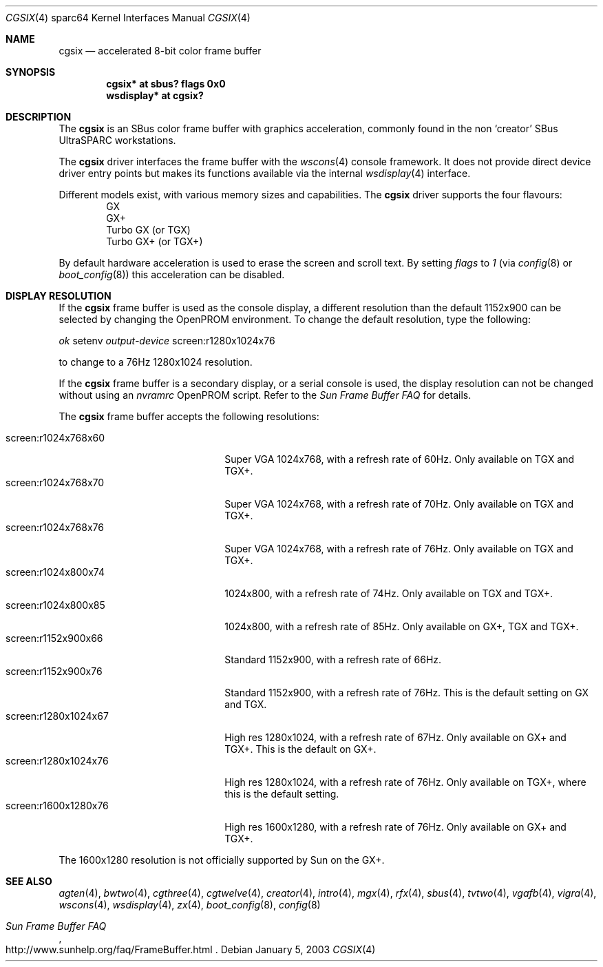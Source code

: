 .\"	$OpenBSD: cgsix.4,v 1.17 2005/03/05 01:48:59 miod Exp $
.\"
.\" Copyright (c) 2001 Jason L. Wright (jason@thought.net)
.\" All rights reserved.
.\"
.\" Redistribution and use in source and binary forms, with or without
.\" modification, are permitted provided that the following conditions
.\" are met:
.\" 1. Redistributions of source code must retain the above copyright
.\"    notice, this list of conditions and the following disclaimer.
.\" 2. Redistributions in binary form must reproduce the above copyright
.\"    notice, this list of conditions and the following disclaimer in the
.\"    documentation and/or other materials provided with the distribution.
.\"
.\" THIS SOFTWARE IS PROVIDED BY THE AUTHOR ``AS IS'' AND ANY EXPRESS OR
.\" IMPLIED WARRANTIES, INCLUDING, BUT NOT LIMITED TO, THE IMPLIED
.\" WARRANTIES OF MERCHANTABILITY AND FITNESS FOR A PARTICULAR PURPOSE ARE
.\" DISCLAIMED.  IN NO EVENT SHALL THE AUTHOR BE LIABLE FOR ANY DIRECT,
.\" INDIRECT, INCIDENTAL, SPECIAL, EXEMPLARY, OR CONSEQUENTIAL DAMAGES
.\" (INCLUDING, BUT NOT LIMITED TO, PROCUREMENT OF SUBSTITUTE GOODS OR
.\" SERVICES; LOSS OF USE, DATA, OR PROFITS; OR BUSINESS INTERRUPTION)
.\" HOWEVER CAUSED AND ON ANY THEORY OF LIABILITY, WHETHER IN CONTRACT,
.\" STRICT LIABILITY, OR TORT (INCLUDING NEGLIGENCE OR OTHERWISE) ARISING IN
.\" ANY WAY OUT OF THE USE OF THIS SOFTWARE, EVEN IF ADVISED OF THE
.\" POSSIBILITY OF SUCH DAMAGE.
.\"
.Dd January 5, 2003
.Dt CGSIX 4 sparc64
.Os
.Sh NAME
.Nm cgsix
.Nd accelerated 8-bit color frame buffer
.Sh SYNOPSIS
.Cd "cgsix* at sbus? flags 0x0"
.Cd "wsdisplay* at cgsix?"
.Sh DESCRIPTION
The
.Nm
is an SBus color frame buffer with graphics acceleration,
commonly found in the non
.Sq creator
SBus UltraSPARC workstations.
.Pp
The
.Nm
driver interfaces the frame buffer with the
.Xr wscons 4
console framework.
It does not provide direct device driver entry points
but makes its functions available via the internal
.Xr wsdisplay 4
interface.
.Pp
Different models exist, with various memory sizes and capabilities.
The
.Nm
driver supports the four flavours:
.Bl -item -offset indent -compact
.It
GX
.It
GX+
.It
Turbo GX (or TGX)
.It
Turbo GX+ (or TGX+)
.El
.Pp
By default hardware acceleration is used to erase the screen and
scroll text.
By setting
.Ar flags
to
.Ar 1
(via
.Xr config 8
or
.Xr boot_config 8 )
this acceleration can be disabled.
.Sh DISPLAY RESOLUTION
If the
.Nm
frame buffer is used as the console display, a different resolution than the
default 1152x900 can be selected by changing the OpenPROM environment.
To change the default resolution, type the following:
.Pp
.Em \   ok
setenv
.Em output-device
screen:r1280x1024x76
.Pp
to change to a 76Hz 1280x1024 resolution.
.Pp
If the
.Nm
frame buffer is a secondary display, or a serial console is used, the
display resolution can not be changed without using an
.Em nvramrc
OpenPROM script.
Refer to the
.Em Sun Frame Buffer FAQ
for details.
.Pp
The
.Nm
frame buffer accepts the following resolutions:
.Pp
.Bl -tag -width screen:r1280x1024x76 -compact
.It screen:r1024x768x60
Super VGA 1024x768, with a refresh rate of 60Hz.
Only available on TGX and TGX+.
.It screen:r1024x768x70
Super VGA 1024x768, with a refresh rate of 70Hz.
Only available on TGX and TGX+.
.It screen:r1024x768x76
Super VGA 1024x768, with a refresh rate of 76Hz.
Only available on TGX and TGX+.
.It screen:r1024x800x74
1024x800, with a refresh rate of 74Hz.
Only available on TGX and TGX+.
.It screen:r1024x800x85
1024x800, with a refresh rate of 85Hz.
Only available on GX+, TGX and TGX+.
.It screen:r1152x900x66
Standard 1152x900, with a refresh rate of 66Hz.
.It screen:r1152x900x76
Standard 1152x900, with a refresh rate of 76Hz.
This is the default setting on GX and TGX.
.It screen:r1280x1024x67
High res 1280x1024, with a refresh rate of 67Hz.
Only available on GX+ and TGX+.
This is the default on GX+.
.It screen:r1280x1024x76
High res 1280x1024, with a refresh rate of 76Hz.
Only available on TGX+, where this is the default setting.
.It screen:r1600x1280x76
High res 1600x1280, with a refresh rate of 76Hz.
Only available on GX+ and TGX+.
.El
.Pp
The 1600x1280 resolution is not officially supported by
.Tn Sun
on the GX+.
.Sh SEE ALSO
.Xr agten 4 ,
.Xr bwtwo 4 ,
.Xr cgthree 4 ,
.Xr cgtwelve 4 ,
.Xr creator 4 ,
.Xr intro 4 ,
.Xr mgx 4 ,
.Xr rfx 4 ,
.Xr sbus 4 ,
.Xr tvtwo 4 ,
.Xr vgafb 4 ,
.Xr vigra 4 ,
.Xr wscons 4 ,
.Xr wsdisplay 4 ,
.Xr zx 4 ,
.Xr boot_config 8 ,
.Xr config 8
.Rs
.%T Sun Frame Buffer FAQ
.%O http://www.sunhelp.org/faq/FrameBuffer.html
.Re
